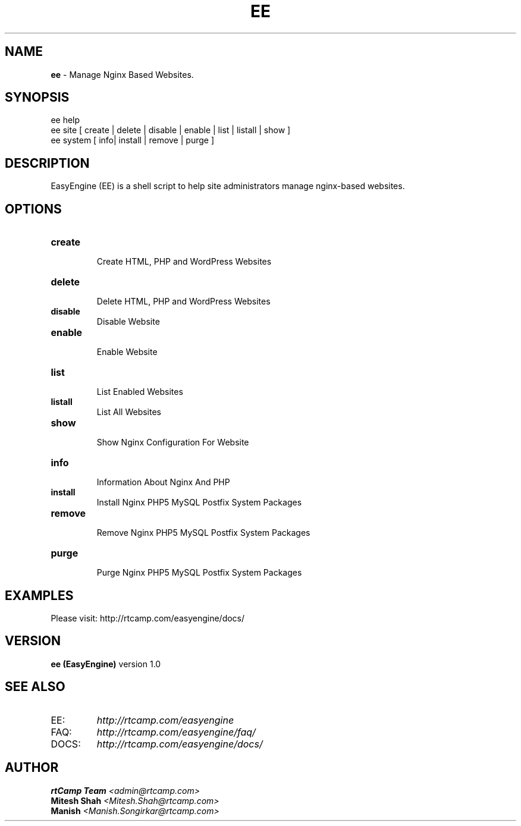 .TH EE 8 "v\ 1.0" "Thu, September 26, 2013" "EasyEngine"
.SH NAME
.B ee
\- Manage Nginx Based Websites.
.SH SYNOPSIS
ee help
.TP
ee site [ create | delete | disable | enable | list | listall | show ]
.TP
ee system [ info| install | remove | purge ]
.br
.SH DESCRIPTION
EasyEngine (EE) is a shell script to help site administrators manage nginx-based websites.
.br
.SH OPTIONS
.TP
.B create
.br
Create HTML, PHP and WordPress Websites
.TP
.B delete
.br
Delete HTML, PHP and WordPress Websites
.TP
.B disable
.br
Disable Website
.TP
.B enable
.br
Enable Website
.TP
.B list
.br
List Enabled Websites
.TP
.B listall
.br
List All Websites
.TP
.B show
.br
Show Nginx Configuration For Website
.TP
.B info
.br
Information About Nginx And PHP
.TP
.B install
.br
Install Nginx PHP5 MySQL Postfix System Packages
.TP
.B remove
.br
Remove Nginx PHP5 MySQL Postfix System Packages
.TP
.B purge
.br
Purge Nginx PHP5 MySQL Postfix System Packages
.SH EXAMPLES
.br
Please visit: http://rtcamp.com/easyengine/docs/
.P
.SH VERSION
.B ee (EasyEngine)
version 1.0
.SH "SEE ALSO"
.br
.TP
EE: 
.I   http://rtcamp.com/easyengine
.br
.TP
FAQ: 
.I  http://rtcamp.com/easyengine/faq/
.br
.TP
DOCS:
.I http://rtcamp.com/easyengine/docs/
.SH AUTHOR
.br
.B rtCamp Team 
.I \<admin@rtcamp.com\>
.br
.B Mitesh Shah 
.I \<Mitesh.Shah@rtcamp.com\>
.br
.B Manish 
.I \<Manish.Songirkar@rtcamp.com\>